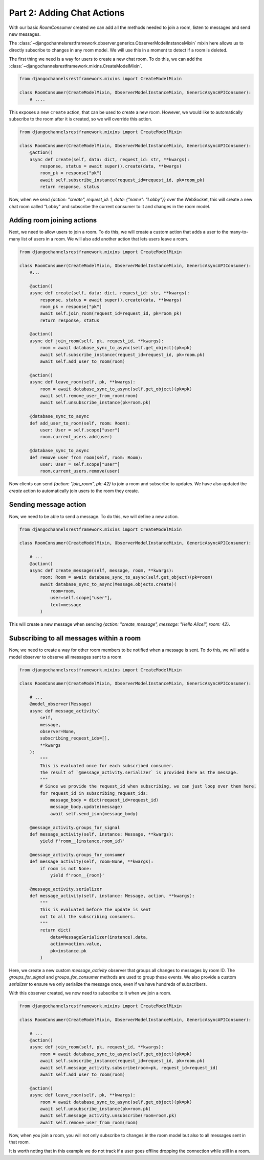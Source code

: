 Part 2: Adding Chat Actions
===========================

With our basic `RoomConsumer` created we can add all the methods needed to join a room, listen to messages and send new
messages.

The :class:`~djangochannelsrestframework.observer.generics.ObserverModelInstanceMixin` mixin here allows us to directly subscribe to changes in any room model. We will use
this in a moment to detect if a room is deleted.

The first thing we need is a way for users to create a new chat room. To do this, we can add the :class:`~djangochannelsrestframework.mixins.CreateModelMixin`.

.. code-block:: python

    from djangochannelsrestframework.mixins import CreateModelMixin

    class RoomConsumer(CreateModelMixin, ObserverModelInstanceMixin, GenericAsyncAPIConsumer):
        # ....

This exposes a new ``create`` action, that can be used to create a new room.
However, we would like to automatically subscribe to the room after it is created, so we will override this action.


.. code-block:: python

    from djangochannelsrestframework.mixins import CreateModelMixin

    class RoomConsumer(CreateModelMixin, ObserverModelInstanceMixin, GenericAsyncAPIConsumer):
        @action()
        async def create(self, data: dict, request_id: str, **kwargs):
            response, status = await super().create(data, **kwargs)
            room_pk = response["pk"]
            await self.subscribe_instance(request_id=request_id, pk=room_pk)
            return response, status

Now, when we send `{action: "create", request_id: 1, data: {"name": "Lobby"}}` over the WebSocket, this will create a
new chat room called "Lobby" and subscribe the current consumer to it and changes in the room model.


Adding room joining actions
---------------------------

Next, we need to allow users to join a room. To do this, we will create a custom action that adds a user to the many-to-many list
of users in a room. We will also add another action that lets users leave a room.

.. code-block:: python

    from djangochannelsrestframework.mixins import CreateModelMixin

    class RoomConsumer(CreateModelMixin, ObserverModelInstanceMixin, GenericAsyncAPIConsumer):
        #...

        @action()
        async def create(self, data: dict, request_id: str, **kwargs):
            response, status = await super().create(data, **kwargs)
            room_pk = response["pk"]
            await self.join_room(request_id=request_id, pk=room_pk)
            return response, status

        @action()
        async def join_room(self, pk, request_id, **kwargs):
            room = await database_sync_to_async(self.get_object)(pk=pk)
            await self.subscribe_instance(request_id=request_id, pk=room.pk)
            await self.add_user_to_room(room)

        @action()
        async def leave_room(self, pk, **kwargs):
            room = await database_sync_to_async(self.get_object)(pk=pk)
            await self.remove_user_from_room(room)
            await self.unsubscribe_instance(pk=room.pk)

        @database_sync_to_async
        def add_user_to_room(self, room: Room):
            user: User = self.scope["user"]
            room.current_users.add(user)

        @database_sync_to_async
        def remove_user_from_room(self, room: Room):
            user: User = self.scope["user"]
            room.current_users.remove(user)

Now clients can send `{action: "join_room", pk: 42}` to join a room and subscribe to updates.
We have also updated the `create` action to automatically join users to the room they create.

Sending message action
----------------------

Now, we need to be able to send a message. To do this, we will define a new action.

.. code-block:: python

    from djangochannelsrestframework.mixins import CreateModelMixin

    class RoomConsumer(CreateModelMixin, ObserverModelInstanceMixin, GenericAsyncAPIConsumer):

        # ...
        @action()
        async def create_message(self, message, room, **kwargs):
            room: Room = await database_sync_to_async(self.get_object)(pk=room)
            await database_sync_to_async(Message.objects.create)(
                room=room,
                user=self.scope["user"],
                text=message
            )

This will create a new message when sending `{action: "create_message", message: "Hello Alice!", room: 42}`.

Subscribing to all messages within a room
-----------------------------------------

Now, we need to create a way for other room members to be notified when a message is sent. To do this, we will add a
model observer to observe all messages sent to a room.

.. code-block:: python

    from djangochannelsrestframework.mixins import CreateModelMixin

    class RoomConsumer(CreateModelMixin, ObserverModelInstanceMixin, GenericAsyncAPIConsumer):

        # ...
        @model_observer(Message)
        async def message_activity(
            self,
            message,
            observer=None,
            subscribing_request_ids=[],
            **kwargs
        ):
            """
            This is evaluated once for each subscribed consumer.
            The result of `@message_activity.serializer` is provided here as the message.
            """
            # Since we provide the request_id when subscribing, we can just loop over them here.
            for request_id in subscribing_request_ids:
                message_body = dict(request_id=request_id)
                message_body.update(message)
                await self.send_json(message_body)

        @message_activity.groups_for_signal
        def message_activity(self, instance: Message, **kwargs):
            yield f'room__{instance.room_id}'

        @message_activity.groups_for_consumer
        def message_activity(self, room=None, **kwargs):
            if room is not None:
                yield f'room__{room}'

        @message_activity.serializer
        def message_activity(self, instance: Message, action, **kwargs):
            """
            This is evaluated before the update is sent
            out to all the subscribing consumers.
            """
            return dict(
                data=MessageSerializer(instance).data,
                action=action.value,
                pk=instance.pk
            )

Here, we create a new custom `message_activity` observer that groups all changes to messages by room ID.
The `groups_for_signal` and `groups_for_consumer` methods are used to group these events.
We also provide a custom `serializer` to ensure we only serialize the message once, even if we have hundreds of subscribers.

With this observer created, we now need to subscribe to it when we join a room.

.. code-block:: python

    from djangochannelsrestframework.mixins import CreateModelMixin

    class RoomConsumer(CreateModelMixin, ObserverModelInstanceMixin, GenericAsyncAPIConsumer):

        # ...
        @action()
        async def join_room(self, pk, request_id, **kwargs):
            room = await database_sync_to_async(self.get_object)(pk=pk)
            await self.subscribe_instance(request_id=request_id, pk=room.pk)
            await self.message_activity.subscribe(room=pk, request_id=request_id)
            await self.add_user_to_room(room)

        @action()
        async def leave_room(self, pk, **kwargs):
            room = await database_sync_to_async(self.get_object)(pk=pk)
            await self.unsubscribe_instance(pk=room.pk)
            await self.message_activity.unsubscribe(room=room.pk)
            await self.remove_user_from_room(room)


Now, when you join a room, you will not only subscribe to changes in the room model but also to all messages sent in that room.

It is worth noting that in this example we do not track if a user goes offline dropping the connection while still in a room.
